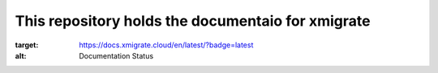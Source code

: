 This repository holds the documentaio for xmigrate
==================================================
.. image:: https://readthedocs.org/projects/xmigrate/badge/?version=latest
:target: https://docs.xmigrate.cloud/en/latest/?badge=latest
:alt: Documentation Status
